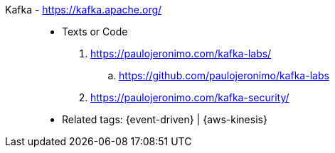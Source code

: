 [#kafka]#Kafka# - https://kafka.apache.org/::
* Texts or Code
. https://paulojeronimo.com/kafka-labs/
.. https://github.com/paulojeronimo/kafka-labs
. https://paulojeronimo.com/kafka-security/
* Related tags: {event-driven} | {aws-kinesis}
